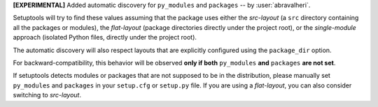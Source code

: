**[EXPERIMENTAL]** Added automatic discovery for ``py_modules`` and ``packages``
-- by :user:`abravalheri`.

Setuptools will try to find these values assuming that the package uses either
the *src-layout* (a ``src`` directory containing all the packages or modules),
the *flat-layout* (package directories directly under the project root),
or the *single-module* approach (isolated Python files, directly under
the project root).

The automatic discovery will also respect layouts that are explicitly
configured using the ``package_dir`` option.

For backward-compatibility, this behavior will be observed **only if both**
``py_modules`` **and** ``packages`` **are not set**.

If setuptools detects modules or packages that are not supposed to be in the
distribution, please manually set ``py_modules`` and ``packages`` in your
``setup.cfg`` or ``setup.py`` file.
If you are using a *flat-layout*, you can also consider switching to
*src-layout*.
